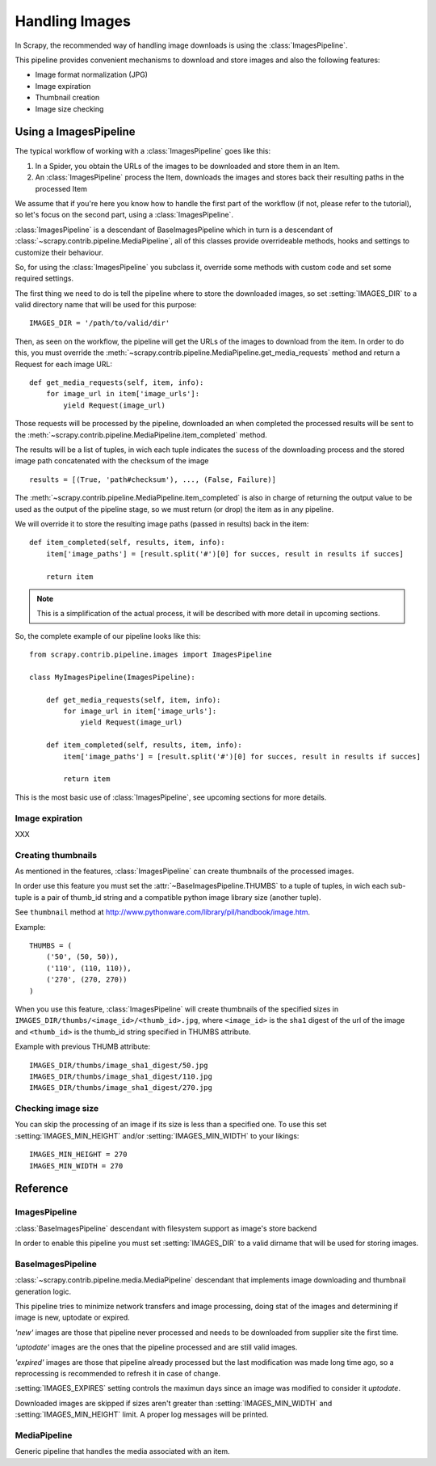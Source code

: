 .. _topics-images:

.. module:: scrapy.contrib.pipeline.images
   :synopsis: Images Pipeline

===============
Handling Images
===============

In Scrapy, the recommended way of handling image downloads is using the
:class:`ImagesPipeline`. 

This pipeline provides convenient mechanisms to download and store images and
also the following features:

* Image format normalization (JPG)
* Image expiration
* Thumbnail creation
* Image size checking


Using a ImagesPipeline
=======================

The typical workflow of working with a :class:`ImagesPipeline` goes like this:

1. In a Spider, you obtain the URLs of the images to be downloaded and store
   them in an Item.

2. An :class:`ImagesPipeline` process the Item, downloads the images and stores
   back their resulting paths in the processed Item

We assume that if you're here you know how to handle the first part of the
workflow (if not, please refer to the tutorial), so let's focus on the second
part, using a :class:`ImagesPipeline`.

:class:`ImagesPipeline` is a descendant of BaseImagesPipeline which in turn is
a descendant of :class:`~scrapy.contrib.pipeline.MediaPipeline`, all of this classes provide
overrideable methods, hooks and settings to customize their behaviour.

So, for using the :class:`ImagesPipeline` you subclass it, override some
methods with custom code and set some required settings.

The first thing we need to do is tell the pipeline where to store the
downloaded images, so set :setting:`IMAGES_DIR` to a valid directory name that
will be used for this purpose::

   IMAGES_DIR = '/path/to/valid/dir'

Then, as seen on the workflow, the pipeline will get the URLs of the images to
download from the item. In order to do this, you must override the
:meth:`~scrapy.contrib.pipeline.MediaPipeline.get_media_requests` method and
return a Request for each image URL::

   def get_media_requests(self, item, info):
       for image_url in item['image_urls']:
           yield Request(image_url) 

Those requests will be processed by the pipeline, downloaded an when completed
the processed results will be sent to the
:meth:`~scrapy.contrib.pipeline.MediaPipeline.item_completed` method. 

The results will be a list of tuples, in wich each tuple indicates the sucess
of the downloading process and the stored image path concatenated with the
checksum of the image ::

   results = [(True, 'path#checksum'), ..., (False, Failure)]

The :meth:`~scrapy.contrib.pipeline.MediaPipeline.item_completed` is also in
charge of returning the output value to be used as the output of the pipeline
stage, so we must return (or drop) the item as in any pipeline.

We will override it to store the resulting image paths (passed in results) back
in the item::

   def item_completed(self, results, item, info):
       item['image_paths'] = [result.split('#')[0] for succes, result in results if succes]

       return item

.. note:: This is a simplification of the actual process, it will be described
   with more detail in upcoming sections.

So, the complete example of our pipeline looks like this::

   from scrapy.contrib.pipeline.images import ImagesPipeline

   class MyImagesPipeline(ImagesPipeline):

       def get_media_requests(self, item, info):
           for image_url in item['image_urls']:
               yield Request(image_url) 

       def item_completed(self, results, item, info):
           item['image_paths'] = [result.split('#')[0] for succes, result in results if succes]

           return item

This is the most basic use of :class:`ImagesPipeline`, see upcoming sections for more details.


.. _topics-images-expiration:

Image expiration
-----------------

XXX

.. _topics-images-thumbnails:

Creating thumbnails
-------------------

As mentioned in the features, :class:`ImagesPipeline` can create thumbnails of
the processed images. 

In order use this feature you must set the :attr:`~BaseImagesPipeline.THUMBS` to
a tuple of tuples, in wich each sub-tuple is a pair of thumb_id string and a
compatible python image library size (another tuple).  

See ``thumbnail`` method at http://www.pythonware.com/library/pil/handbook/image.htm.

Example::

   THUMBS = (
       ('50', (50, 50)),
       ('110', (110, 110)),
       ('270', (270, 270))
   )


When you use this feature, :class:`ImagesPipeline` will create thumbnails of
the specified sizes in ``IMAGES_DIR/thumbs/<image_id>/<thumb_id>.jpg``, where
``<image_id>`` is the ``sha1`` digest of the url of the image and
``<thumb_id>`` is the thumb_id string specified in THUMBS attribute.

Example with previous THUMB attribute::

   IMAGES_DIR/thumbs/image_sha1_digest/50.jpg
   IMAGES_DIR/thumbs/image_sha1_digest/110.jpg
   IMAGES_DIR/thumbs/image_sha1_digest/270.jpg


.. _topics-images-size:

Checking image size
-------------------

You can skip the processing of an image if its size is less than a specified
one. To use this set :setting:`IMAGES_MIN_HEIGHT` and/or
:setting:`IMAGES_MIN_WIDTH` to your likings::

   IMAGES_MIN_HEIGHT = 270
   IMAGES_MIN_WIDTH = 270


.. _ref-images:

Reference
=========

ImagesPipeline
--------------

.. class:: ImagesPipeline

   :class:`BaseImagesPipeline` descendant with filesystem support as
   image's store backend

   In order to enable this pipeline you must set :setting:`IMAGES_DIR` to a
   valid dirname that will be used for storing images.


BaseImagesPipeline
------------------

.. class:: BaseImagesPipeline

   :class:`~scrapy.contrib.pipeline.media.MediaPipeline` descendant that
   implements image downloading and thumbnail generation logic.

   This pipeline tries to minimize network transfers and image processing,
   doing stat of the images and determining if image is new, uptodate or
   expired.

   `'new'` images are those that pipeline never processed and needs to be
   downloaded from supplier site the first time.

   `'uptodate'` images are the ones that the pipeline processed and are still
   valid images.

   `'expired'` images are those that pipeline already processed but the last
   modification was made long time ago, so a reprocessing is recommended to
   refresh it in case of change.

   :setting:`IMAGES_EXPIRES` setting controls the maximun days since an image
   was modified to consider it `uptodate`.

   Downloaded images are skipped if sizes aren't greater than
   :setting:`IMAGES_MIN_WIDTH` and :setting:`IMAGES_MIN_HEIGHT` limit. A proper
   log messages will be printed.

   .. attribute:: THUMBS 

      Thumbnail generation configuration, see :ref:`topics-images-thumbnails`

   .. method:: store_image(key, image, buf, info)
   
      Override this method with specific code to persist an image.

      This method is used to persist the full image and any defined
      thumbnail, one a time.

      Return value is ignored.


   .. method:: stat_key(key, info)
   
      Override this method with specific code to stat an image.

      This method should return and dictionary with two parameters:

      * ``last_modified``: the last modification time in seconds since the epoch
      * ``checksum``: the md5sum of the content of the stored image if found

      If an exception is raised or ``last_modified`` is ``None``, then the image
      will be re-downloaded.

      If the difference in days between last_modified and now is greater than
      :setting:`IMAGES_EXPIRES` settings, then the image will be re-downloaded

      The checksum value is appended to returned image path after a hash sign
      (#), if ``checksum`` is ``None``, then nothing is appended including the
      hash sign.


.. module:: scrapy.contrib.pipeline.media
   :synopsis: Media Pipeline

MediaPipeline
-------------

.. class:: MediaPipeline

   Generic pipeline that handles the media associated with an item.

   .. method:: download(request, info)

      Defines how to request the download of media.

      Default gives high priority to media requests and use scheduler, shouldn't
      be necessary to override.

      This methods is called only if result for request isn't cached, request
      fingerprint is used as cache key.


   .. method:: media_to_download(request, info)

      Ongoing request hook pre-cache.

      This method is called every time a media is requested for download, and only
      once for the same request because return value is cached as media result.

      Returning a non-None value implies:

      * the return value is cached and piped into :meth:`item_media_downloaded`
        or :meth:`item_media_failed`
      * prevents downloading, this means calling :meth:`download` method.
      * :meth:`media_downloaded` or :meth:`media_failed` isn't called.


   .. method:: get_media_requests(item, info)

      Return a list of Request objects to download for this item.

      Should return ``None`` or an iterable.

      Defaults return ``None`` (no media to download)


   .. method:: media_downloaded(response, request, info)

      Method called on success download of media request

      Return value is cached and used as input for
      :meth:`item_media_downloaded` method.  Default implementation returns
      ``None``.

      WARNING: returning the response object can eat your memory.


   .. method:: media_failed(failure, request, info)

      Method called when media request failed due to any kind of download error.

      Return value is cached and used as input for :meth:`item_media_failed` method.

      Default implementation returns same Failure object.


   .. method:: item_media_downloaded(result, item, request, info)

      Method to handle result of requested media for item.

      ``result`` is the return value of :meth:`media_downloaded` hook, or the
      non-Failure instance returned by :meth:`media_failed` hook.

      Return value of this method isn't important and is recommended to return
      ``None``.


   .. method:: item_media_failed(failure, item, request, info)

      Method to handle failed result of requested media for item.

      result is the returned Failure instance of :meth:`media_failed` hook, or Failure
      instance of an exception raised by :meth:`media_downloaded` hook.

      Return value of this method isn't important and is recommended to return
      ``None``.


   .. method:: item_completed(results, item, info)

      Method called when all media requests for a single item has returned a result
      or failure.

      The return value of this method is used as output of pipeline stage.

      :meth:`item_completed` can return item itself or raise
      :exc:`~scrapy.core.exceptions.DropItem` exception.

      Default returns item

